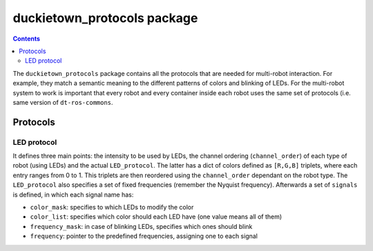 duckietown_protocols package
============================

.. contents::

The ``duckietown_protocols`` package contains all the protocols that are needed for multi-robot interaction. For example,
they match a semantic meaning to the different patterns of colors and blinking of LEDs. For the multi-robot system to
work is important that every robot and every container inside each robot uses the same set of protocols (i.e. same
version of ``dt-ros-commons``.


Protocols
---------

LED protocol
^^^^^^^^^^^^

It defines three main points: the intensity to be used by LEDs, the channel ordering (``channel_order``) of each type of robot (using LEDs)
and the actual ``LED_protocol``. The latter has a dict of colors defined as ``[R,G,B]`` triplets, where each entry ranges from
0 to 1. This triplets are then reordered using the ``channel_order`` dependant on the robot type. The ``LED_protocol`` also
specifies a set of fixed frequencies (remember the Nyquist frequency). Afterwards a set of ``signals`` is defined, in which
each signal name has:

- ``color_mask``: specifies to which LEDs to modify the color

- ``color_list``: specifies which color should each LED have (one value means all of them)

- ``frequency_mask``: in case of blinking LEDs, specifies which ones should blink

- ``frequency``: pointer to the predefined frequencies, assigning one to each signal
